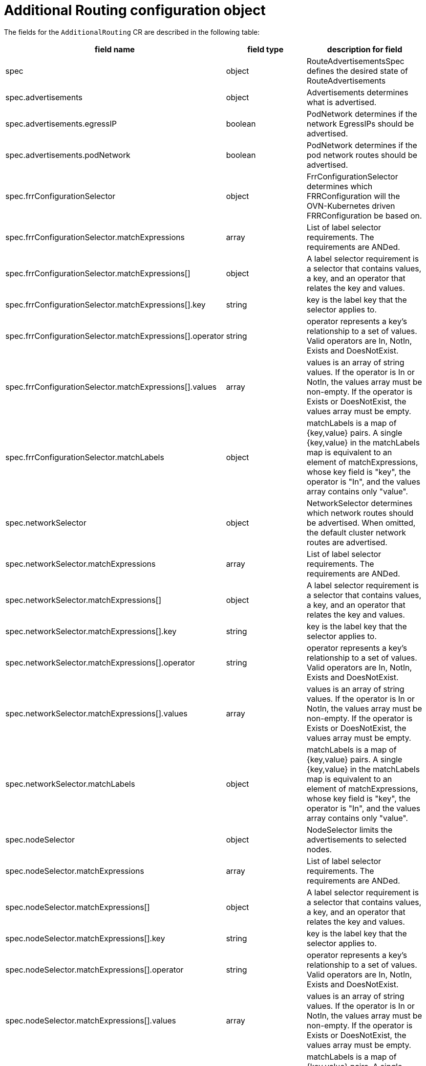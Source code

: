 // Module included in the following assemblies:
//
//
:_mod-docs-content-type: REFERENCE
[id="nw-addn-routing-route-ad-object_{context}"]
= Additional Routing configuration object

The fields for the `AdditionalRouting` CR are described in the following table:

[options="header"]
|===
| field name | field type | description for field

| spec 
| object
| RouteAdvertisementsSpec defines the desired state of RouteAdvertisements

| spec.advertisements
| object
| Advertisements determines what is advertised.

| spec.advertisements.egressIP
| boolean
| PodNetwork determines if the network EgressIPs should be advertised.

| spec.advertisements.podNetwork
| boolean
| PodNetwork determines if the pod network routes should be advertised.

| spec.frrConfigurationSelector
| object
| FrrConfigurationSelector determines which FRRConfiguration will the OVN-Kubernetes driven FRRConfiguration be based on.

| spec.frrConfigurationSelector.matchExpressions
| array
| List of label selector requirements. The requirements are ANDed.

| spec.frrConfigurationSelector.matchExpressions[]
| object
| A label selector requirement is a selector that contains values, a key, and an operator that relates the key and values.

| spec.frrConfigurationSelector.matchExpressions[].key
| string
| key is the label key that the selector applies to.

| spec.frrConfigurationSelector.matchExpressions[].operator
| string
| operator represents a key's relationship to a set of values. Valid operators are In, NotIn, Exists and DoesNotExist.

| spec.frrConfigurationSelector.matchExpressions[].values
| array
| values is an array of string values. If the operator is In or NotIn, the values array must be non-empty. If the operator is Exists or DoesNotExist, the values array must be empty.

| spec.frrConfigurationSelector.matchLabels
| object
| matchLabels is a map of {key,value} pairs. A single {key,value} in the matchLabels map is equivalent to an element of matchExpressions, whose key field is "key", the operator is "In", and the values array contains only "value".

| spec.networkSelector
| object
| NetworkSelector determines which network routes should be advertised. When omitted, the default cluster network routes are advertised.

| spec.networkSelector.matchExpressions
| array
| List of label selector requirements. The requirements are ANDed.

| spec.networkSelector.matchExpressions[]
| object
| A label selector requirement is a selector that contains values, a key, and an operator that relates the key and values.

| spec.networkSelector.matchExpressions[].key
| string
| key is the label key that the selector applies to.

| spec.networkSelector.matchExpressions[].operator
| string
| operator represents a key's relationship to a set of values. Valid operators are In, NotIn, Exists and DoesNotExist.

| spec.networkSelector.matchExpressions[].values
| array
| values is an array of string values. If the operator is In or NotIn, the values array must be non-empty. If the operator is Exists or DoesNotExist, the values array must be empty.

| spec.networkSelector.matchLabels
| object
| matchLabels is a map of {key,value} pairs. A single {key,value} in the matchLabels map is equivalent to an element of matchExpressions, whose key field is "key", the operator is "In", and the values array contains only "value".

| spec.nodeSelector
| object
| NodeSelector limits the advertisements to selected nodes.

| spec.nodeSelector.matchExpressions
| array
| List of label selector requirements. The requirements are ANDed.

| spec.nodeSelector.matchExpressions[]
| object
| A label selector requirement is a selector that contains values, a key, and an operator that relates the key and values.

| spec.nodeSelector.matchExpressions[].key
| string
| key is the label key that the selector applies to.

| spec.nodeSelector.matchExpressions[].operator
| string
| operator represents a key's relationship to a set of values. Valid operators are In, NotIn, Exists and DoesNotExist.

| spec.nodeSelector.matchExpressions[].values
| array
| values is an array of string values. If the operator is In or NotIn, the values array must be non-empty. If the operator is Exists or DoesNotExist, the values array must be empty.

| spec.nodeSelector.matchLabels
| object
| matchLabels is a map of {key,value} pairs. A single {key,value} in the matchLabels map is equivalent to an element of matchExpressions, whose key field is "key", the operator is "In", and the values array contains only "value".

| spec.targetVRF
| string
| TargetVRF determines which VRF the routes should be advertised in.
|===

